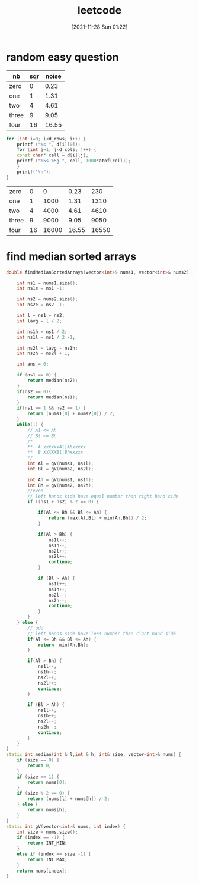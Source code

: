 :PROPERTIES:
:ID:       e907555f-5fce-4869-9594-ccee365871f9
:END:
#+title: leetcode
#+date: [2021-11-28 Sun 01:22]
* random easy question

#+name: somedata
| nb    | sqr | noise |
|-------+-----+-------|
| zero  |   0 |  0.23 |
| one   |   1 |  1.31 |
| two   |   4 |  4.61 |
| three |   9 |  9.05 |
| four  |  16 | 16.55 |

#+name: c-table
#+header: :var d=somedata
#+begin_src cpp :includes <cstdio> <cstdlib> :exports both
for (int i=0; i<d_rows; i++) {
    printf ("%s ", d[i][0]);
    for (int j=1; j<d_cols; j++) {
    const char* cell = d[i][j];
    printf ("%5s %5g ", cell, 1000*atof(cell));
    }
    printf("\n");
}
#+end_src

#+RESULTS: c-table
| zero  |  0 |     0 |  0.23 |   230 |
| one   |  1 |  1000 |  1.31 |  1310 |
| two   |  4 |  4000 |  4.61 |  4610 |
| three |  9 |  9000 |  9.05 |  9050 |
| four  | 16 | 16000 | 16.55 | 16550 |

* find median sorted arrays
#+begin_src cpp
    double findMedianSortedArrays(vector<int>& nums1, vector<int>& nums2) {

        int ns1 = nums1.size();
        int ns1e = ns1 -1;

        int ns2 = nums2.size();
        int ns2e = ns2 -1;

        int l = ns1 + ns2;
        int lavg = l / 2;

        int ns1h = ns1 / 2;
        int ns1l = ns1 / 2 -1;

        int ns2l = lavg - ns1h;
        int ns2h = ns2l + 1;

        int ans = 0;

        if (ns1 == 0) {
            return median(ns2);
        }
        if(ns2 == 0){
            return median(ns1);
        }
        if(ns1 == 1 && ns2 == 1) {
            return (nums1[0] + nums2[0]) / 2;
        }
        while(1) {
            // Al <= Ah
            // Bl <= Bh
            /*
            ,**  A xxxxxxAl|Ahxxxxx
            ,**  B XXXXXBl|Bhxxxxx
            ,*/
            int Al = gV(nums1, ns1l);
            int Bl = gV(nums2, ns2l);

            int Ah = gV(nums1, ns1h);
            int Bh = gV(nums2, ns2h);
            //even
            // left hands side have equal number than right hand side
            if ((ns1 + ns2) % 2 == 0) {

                if(Al <= Bh && Bl <= Ah) {
                    return (max(Al,Bl) + min(Ah,Bh)) / 2;
                }

                if(Al > Bh) {
                    ns1l--;
                    ns1h--;
                    ns2l++;
                    ns2l++;
                    continue;
                }

                if (Bl > Ah) {
                    ns1l++;
                    ns1h++;
                    ns2l--;
                    ns2h--;
                    continue;
                }
            }
        } else {
            // odd
            // left hands side have less number than right hand side
            if(Al <= Bh && Bl <= Ah) {
                return  min(Ah,Bh);
            }

            if(Al > Bh) {
                ns1l--;
                ns1h--;
                ns2l++;
                ns2l++;
                continue;
            }

            if (Bl > Ah) {
                ns1l++;
                ns1h++;
                ns2l--;
                ns2h--;
                continue;
            }
        }
    }
    static int median(int & l,int & h, int& size, vector<int>& nums) {
        if (size == 0) {
            return 0;
        }
        if (size == 1) {
            return nums[0];
        }
        if (size % 2 == 0) {
            return (nums[l] + nums[h]) / 2;
        } else {
            return nums[h];
        }
    }
    static int gV(vector<int>& nums, int index) {
        int size = nums.size();
        if (index == -1) {
            return INT_MIN;
        }
        else if (index == size -1) {
            return INT_MAX;
        }
        return nums[index];
    }
#+end_src
